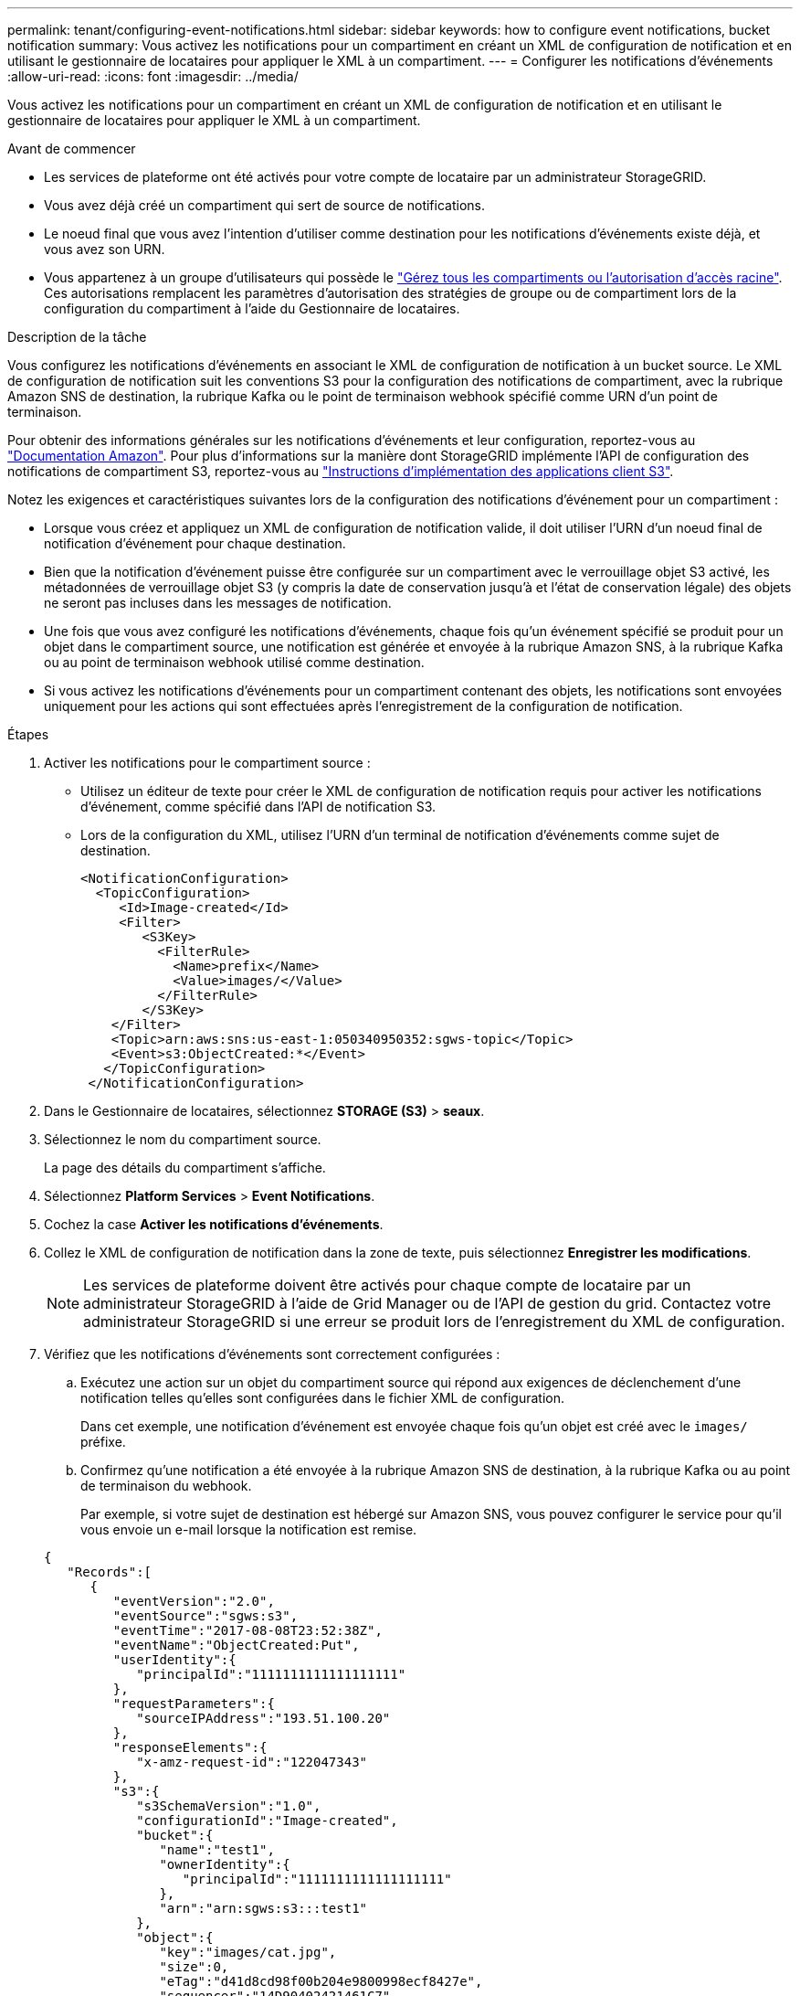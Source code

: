 ---
permalink: tenant/configuring-event-notifications.html 
sidebar: sidebar 
keywords: how to configure event notifications, bucket notification 
summary: Vous activez les notifications pour un compartiment en créant un XML de configuration de notification et en utilisant le gestionnaire de locataires pour appliquer le XML à un compartiment. 
---
= Configurer les notifications d'événements
:allow-uri-read: 
:icons: font
:imagesdir: ../media/


[role="lead"]
Vous activez les notifications pour un compartiment en créant un XML de configuration de notification et en utilisant le gestionnaire de locataires pour appliquer le XML à un compartiment.

.Avant de commencer
* Les services de plateforme ont été activés pour votre compte de locataire par un administrateur StorageGRID.
* Vous avez déjà créé un compartiment qui sert de source de notifications.
* Le noeud final que vous avez l'intention d'utiliser comme destination pour les notifications d'événements existe déjà, et vous avez son URN.
* Vous appartenez à un groupe d'utilisateurs qui possède le link:tenant-management-permissions.html["Gérez tous les compartiments ou l'autorisation d'accès racine"]. Ces autorisations remplacent les paramètres d'autorisation des stratégies de groupe ou de compartiment lors de la configuration du compartiment à l'aide du Gestionnaire de locataires.


.Description de la tâche
Vous configurez les notifications d’événements en associant le XML de configuration de notification à un bucket source.  Le XML de configuration de notification suit les conventions S3 pour la configuration des notifications de compartiment, avec la rubrique Amazon SNS de destination, la rubrique Kafka ou le point de terminaison webhook spécifié comme URN d'un point de terminaison.

Pour obtenir des informations générales sur les notifications d'événements et leur configuration, reportez-vous au https://docs.aws.amazon.com/s3/["Documentation Amazon"^]. Pour plus d'informations sur la manière dont StorageGRID implémente l'API de configuration des notifications de compartiment S3, reportez-vous au link:../s3/index.html["Instructions d'implémentation des applications client S3"].

Notez les exigences et caractéristiques suivantes lors de la configuration des notifications d'événement pour un compartiment :

* Lorsque vous créez et appliquez un XML de configuration de notification valide, il doit utiliser l'URN d'un noeud final de notification d'événement pour chaque destination.
* Bien que la notification d'événement puisse être configurée sur un compartiment avec le verrouillage objet S3 activé, les métadonnées de verrouillage objet S3 (y compris la date de conservation jusqu'à et l'état de conservation légale) des objets ne seront pas incluses dans les messages de notification.
* Une fois que vous avez configuré les notifications d'événements, chaque fois qu'un événement spécifié se produit pour un objet dans le compartiment source, une notification est générée et envoyée à la rubrique Amazon SNS, à la rubrique Kafka ou au point de terminaison webhook utilisé comme destination.
* Si vous activez les notifications d'événements pour un compartiment contenant des objets, les notifications sont envoyées uniquement pour les actions qui sont effectuées après l'enregistrement de la configuration de notification.


.Étapes
. Activer les notifications pour le compartiment source :
+
** Utilisez un éditeur de texte pour créer le XML de configuration de notification requis pour activer les notifications d'événement, comme spécifié dans l'API de notification S3.
** Lors de la configuration du XML, utilisez l'URN d'un terminal de notification d'événements comme sujet de destination.
+
[listing]
----
<NotificationConfiguration>
  <TopicConfiguration>
     <Id>Image-created</Id>
     <Filter>
        <S3Key>
          <FilterRule>
            <Name>prefix</Name>
            <Value>images/</Value>
          </FilterRule>
        </S3Key>
    </Filter>
    <Topic>arn:aws:sns:us-east-1:050340950352:sgws-topic</Topic>
    <Event>s3:ObjectCreated:*</Event>
   </TopicConfiguration>
 </NotificationConfiguration>
----


. Dans le Gestionnaire de locataires, sélectionnez *STORAGE (S3)* > *seaux*.
. Sélectionnez le nom du compartiment source.
+
La page des détails du compartiment s'affiche.

. Sélectionnez *Platform Services* > *Event Notifications*.
. Cochez la case *Activer les notifications d'événements*.
. Collez le XML de configuration de notification dans la zone de texte, puis sélectionnez *Enregistrer les modifications*.
+

NOTE: Les services de plateforme doivent être activés pour chaque compte de locataire par un administrateur StorageGRID à l'aide de Grid Manager ou de l'API de gestion du grid. Contactez votre administrateur StorageGRID si une erreur se produit lors de l'enregistrement du XML de configuration.

. Vérifiez que les notifications d'événements sont correctement configurées :
+
.. Exécutez une action sur un objet du compartiment source qui répond aux exigences de déclenchement d'une notification telles qu'elles sont configurées dans le fichier XML de configuration.
+
Dans cet exemple, une notification d'événement est envoyée chaque fois qu'un objet est créé avec le `images/` préfixe.

.. Confirmez qu'une notification a été envoyée à la rubrique Amazon SNS de destination, à la rubrique Kafka ou au point de terminaison du webhook.
+
Par exemple, si votre sujet de destination est hébergé sur Amazon SNS, vous pouvez configurer le service pour qu'il vous envoie un e-mail lorsque la notification est remise.

+
[listing]
----
{
   "Records":[
      {
         "eventVersion":"2.0",
         "eventSource":"sgws:s3",
         "eventTime":"2017-08-08T23:52:38Z",
         "eventName":"ObjectCreated:Put",
         "userIdentity":{
            "principalId":"1111111111111111111"
         },
         "requestParameters":{
            "sourceIPAddress":"193.51.100.20"
         },
         "responseElements":{
            "x-amz-request-id":"122047343"
         },
         "s3":{
            "s3SchemaVersion":"1.0",
            "configurationId":"Image-created",
            "bucket":{
               "name":"test1",
               "ownerIdentity":{
                  "principalId":"1111111111111111111"
               },
               "arn":"arn:sgws:s3:::test1"
            },
            "object":{
               "key":"images/cat.jpg",
               "size":0,
               "eTag":"d41d8cd98f00b204e9800998ecf8427e",
               "sequencer":"14D90402421461C7"
            }
         }
      }
   ]
}
----
+
Si la notification est reçue dans la rubrique de destination, vous avez configuré votre compartiment source pour les notifications StorageGRID.





.Informations associées
* link:understanding-notifications-for-buckets.html["Description des notifications pour les compartiments"]
* link:../s3/index.html["UTILISEZ L'API REST S3"]
* link:creating-platform-services-endpoint.html["Créer un terminal de services de plate-forme"]

